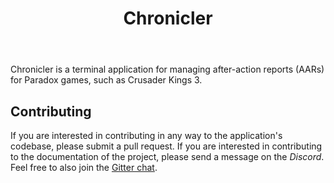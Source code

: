 #+attr_html: :width 200px
[[file:assets/logo_title.png]]

#+title: Chronicler

#+html: <a href="https://discord.com/invite/SewRkyur3Q"><img alt="Discord" src="https://img.shields.io/discord/823598624574406678?color=%235865F2&label=Discord&logo=discord&logoColor=white&style=flat-square"></a>

#+html: <img src="assets/logo-150.png" align="right">
Chronicler is a terminal application for managing after-action reports (AARs) for Paradox games, such as Crusader Kings 3.


** Contributing
If you are interested in contributing in any way to the application's codebase, please submit a pull request. If you are interested in contributing to the documentation of the project, please send a message on the [[(https://discord.gg/SewRkyur3Q)][Discord]]. Feel free to also join the [[][Gitter chat]].
